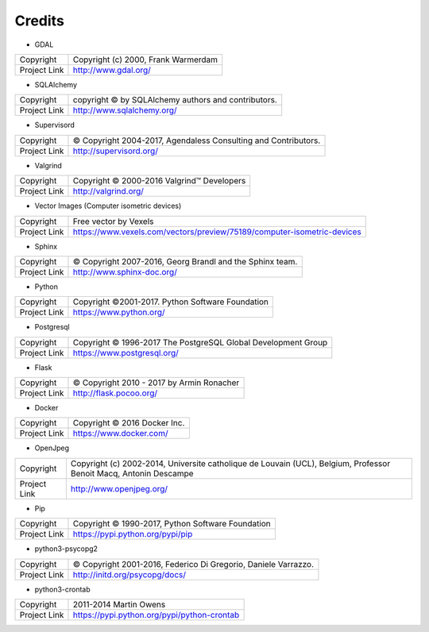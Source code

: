 Credits
=======

- GDAL

+--------------+-------------------------------------+
| Copyright    | Copyright (c) 2000, Frank Warmerdam |
+--------------+-------------------------------------+
| Project Link | http://www.gdal.org/                |
+--------------+-------------------------------------+

- SQLAlchemy

+--------------+-----------------------------------------------------+
| Copyright    | copyright © by SQLAlchemy authors and contributors. |
+--------------+-----------------------------------------------------+
| Project Link | http://www.sqlalchemy.org/                          |
+--------------+-----------------------------------------------------+

- Supervisord

+--------------+-----------------------------------------------------------------+
| Copyright    | © Copyright 2004-2017, Agendaless Consulting and Contributors.  |
+--------------+-----------------------------------------------------------------+
| Project Link | http://supervisord.org/                                         |
+--------------+-----------------------------------------------------------------+

- Valgrind

+--------------+--------------------------------------------+
| Copyright    | Copyright © 2000-2016 Valgrind™ Developers |
+--------------+--------------------------------------------+
| Project Link | http://valgrind.org/                       |
+--------------+--------------------------------------------+

- Vector Images (Computer isometric devices)

+--------------+-------------------------------------------------------------------------+
| Copyright    | Free vector by  Vexels                                                  |
+--------------+-------------------------------------------------------------------------+
| Project Link | https://www.vexels.com/vectors/preview/75189/computer-isometric-devices |
+--------------+-------------------------------------------------------------------------+

- Sphinx

+--------------+----------------------------------------------------------+
| Copyright    | © Copyright 2007-2016, Georg Brandl and the Sphinx team. |
+--------------+----------------------------------------------------------+
| Project Link | http://www.sphinx-doc.org/                               |
+--------------+----------------------------------------------------------+

- Python

+--------------+----------------------------------------------------+
| Copyright    | Copyright ©2001-2017.  Python Software Foundation  |
+--------------+----------------------------------------------------+
| Project Link | https://www.python.org/                            |
+--------------+----------------------------------------------------+

- Postgresql

+--------------+---------------------------------------------------------------+
| Copyright    | Copyright © 1996-2017 The PostgreSQL Global Development Group |
+--------------+---------------------------------------------------------------+
| Project Link | https://www.postgresql.org/                                   |
+--------------+---------------------------------------------------------------+

- Flask

+--------------+-------------------------------------------+
| Copyright    | © Copyright 2010 - 2017 by Armin Ronacher |
+--------------+-------------------------------------------+
| Project Link | http://flask.pocoo.org/                   |
+--------------+-------------------------------------------+

- Docker

+--------------+------------------------------+
| Copyright    | Copyright © 2016 Docker Inc. |
+--------------+------------------------------+
| Project Link | https://www.docker.com/      |
+--------------+------------------------------+


- OpenJpeg

+--------------+-------------------------------------------------------------------------------------------------------------------+
| Copyright    | Copyright (c) 2002-2014, Universite catholique de Louvain (UCL), Belgium, Professor Benoit Macq, Antonin Descampe |
+--------------+-------------------------------------------------------------------------------------------------------------------+
| Project Link | http://www.openjpeg.org/                                                                                          |
+--------------+-------------------------------------------------------------------------------------------------------------------+

- Pip

+--------------+---------------------------------------------------+
| Copyright    | Copyright © 1990-2017, Python Software Foundation |
+--------------+---------------------------------------------------+
| Project Link | https://pypi.python.org/pypi/pip                  |
+--------------+---------------------------------------------------+

- python3-psycopg2

+--------------+-----------------------------------------------------------------+
| Copyright    | © Copyright 2001-2016, Federico Di Gregorio, Daniele Varrazzo.  |
+--------------+-----------------------------------------------------------------+
| Project Link | http://initd.org/psycopg/docs/                                  |
+--------------+-----------------------------------------------------------------+


- python3-crontab

+--------------+---------------------------------------------+
| Copyright    | 2011-2014 Martin Owens                      |
+--------------+---------------------------------------------+
| Project Link | https://pypi.python.org/pypi/python-crontab |
+--------------+---------------------------------------------+
